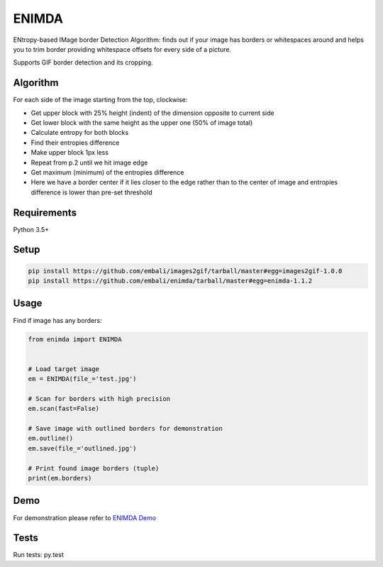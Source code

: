 ENIMDA
======

ENtropy-based IMage border Detection Algorithm: finds out if your image has borders or whitespaces around and helps you to trim border providing whitespace offsets for every side of a picture.

Supports GIF border detection and its cropping.

Algorithm
---------

For each side of the image starting from the top, clockwise:

* Get upper block with 25% height (indent) of the dimension opposite to current side
* Get lower block with the same height as the upper one (50% of image total)
* Calculate entropy for both blocks
* Find their entropies difference
* Make upper block 1px less
* Repeat from p.2 until we hit image edge
* Get maximum (minimum) of the entropies difference
* Here we have a border center if it lies closer to the edge rather than to the center of image and entropies difference is lower than pre-set threshold

Requirements
------------

Python 3.5+

Setup
-----

.. code-block:: bash
    
    pip install https://github.com/embali/images2gif/tarball/master#egg=images2gif-1.0.0
    pip install https://github.com/embali/enimda/tarball/master#egg=enimda-1.1.2

Usage
-----

Find if image has any borders:

.. code-block:: python

    from enimda import ENIMDA


    # Load target image
    em = ENIMDA(file_='test.jpg')

    # Scan for borders with high precision
    em.scan(fast=False)

    # Save image with outlined borders for demonstration
    em.outline()
    em.save(file_='outlined.jpg')

    # Print found image borders (tuple)
    print(em.borders)

Demo
----

For demonstration please refer to `ENIMDA Demo <https://github.com/embali/enimda-demo/>`_

Tests
-----

Run tests: py.test
